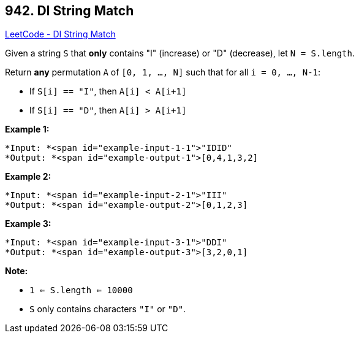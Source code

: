 == 942. DI String Match

https://leetcode.com/problems/di-string-match/[LeetCode - DI String Match]

Given a string `S` that *only* contains "I" (increase) or "D" (decrease), let `N = S.length`.

Return *any* permutation `A` of `[0, 1, ..., N]` such that for all `i = 0, ..., N-1`:


* If `S[i] == "I"`, then `A[i] < A[i+1]`
* If `S[i] == "D"`, then `A[i] > A[i+1]`


 

*Example 1:*

[subs="verbatim,quotes"]
----
*Input: *<span id="example-input-1-1">"IDID"
*Output: *<span id="example-output-1">[0,4,1,3,2]
----


*Example 2:*

[subs="verbatim,quotes"]
----
*Input: *<span id="example-input-2-1">"III"
*Output: *<span id="example-output-2">[0,1,2,3]
----


*Example 3:*

[subs="verbatim,quotes"]
----
*Input: *<span id="example-input-3-1">"DDI"
*Output: *<span id="example-output-3">[3,2,0,1]
----



 

*Note:*


* `1 <= S.length <= 10000`
* `S` only contains characters `"I"` or `"D"`.

